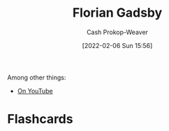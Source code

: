:PROPERTIES:
:ID:       1e9881d1-e09a-4113-b22e-cd914c997910
:DIR:      /home/cashweaver/proj/roam/attachments/1e9881d1-e09a-4113-b22e-cd914c997910
:END:
#+title: Florian Gadsby
#+hugo_custom_front_matter: :slug "1e9881d1-e09a-4113-b22e-cd914c997910"
#+author: Cash Prokop-Weaver
#+date: [2022-02-06 Sun 15:56]
#+filetags: :person:

Among other things:

- [[https://www.youtube.com/c/FlorianGadsbyCeramics][On YouTube]]
* Flashcards
:PROPERTIES:
:ANKI_DECK: Default
:END:

